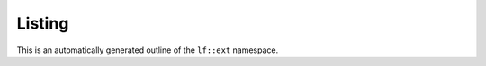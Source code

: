 Listing
==========================

This is an automatically generated outline of the ``lf::ext`` namespace.

.. doxygennamespace:: lf::ext
    
 
